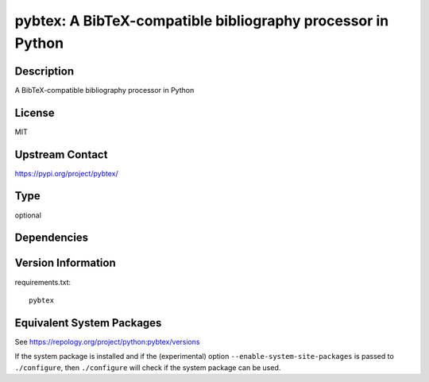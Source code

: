.. _spkg_pybtex:

pybtex: A BibTeX-compatible bibliography processor in Python
======================================================================

Description
-----------

A BibTeX-compatible bibliography processor in Python

License
-------

MIT

Upstream Contact
----------------

https://pypi.org/project/pybtex/


Type
----

optional


Dependencies
------------


Version Information
-------------------

requirements.txt::

    pybtex


Equivalent System Packages
--------------------------

.. tab:: conda-forge

   .. CODE-BLOCK:: bash

       $ conda install pybtex 


.. tab:: Fedora/Redhat/CentOS

   .. CODE-BLOCK:: bash

       $ sudo yum install python3-pybtex 


.. tab:: MacPorts

   .. CODE-BLOCK:: bash

       $ sudo port install py-pybtex 


.. tab:: openSUSE

   .. CODE-BLOCK:: bash

       $ sudo zypper install python3\$\{PYTHON_MINOR\}-pybtex 



See https://repology.org/project/python:pybtex/versions

If the system package is installed and if the (experimental) option
``--enable-system-site-packages`` is passed to ``./configure``, then ``./configure``
will check if the system package can be used.

